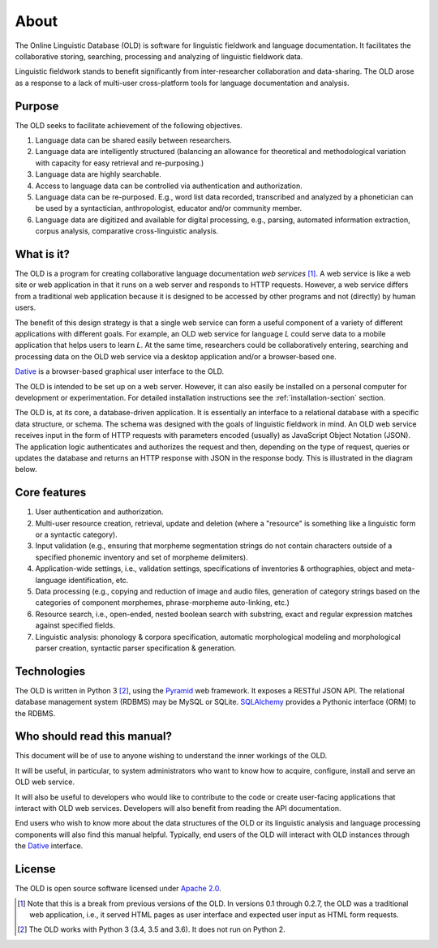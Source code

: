 ================================================================================
About
================================================================================

The Online Linguistic Database (OLD) is software for linguistic fieldwork and
language documentation. It facilitates the collaborative storing, searching,
processing and analyzing of linguistic fieldwork data.

Linguistic fieldwork stands to benefit significantly from inter-researcher
collaboration and data-sharing. The OLD arose as a response to a lack of
multi-user cross-platform tools for language documentation and analysis.


Purpose
--------------------------------------------------------------------------------

The OLD seeks to facilitate achievement of the following objectives.

#. Language data can be shared easily between researchers.
#. Language data are intelligently structured (balancing an allowance for
   theoretical and methodological variation with capacity for easy retrieval
   and re-purposing.)
#. Language data are highly searchable.
#. Access to language data can be controlled via authentication and
   authorization.
#. Language data can be re-purposed. E.g., word list data recorded, transcribed
   and analyzed by a phonetician can be used by a syntactician, anthropologist,
   educator and/or community member.
#. Language data are digitized and available for digital processing, e.g.,
   parsing, automated information extraction, corpus analysis, comparative
   cross-linguistic analysis.


What is it?
--------------------------------------------------------------------------------

The OLD is a program for creating collaborative language documentation *web
services* [#f1]_. A web service is like a web site or web application in that
it runs on a web server and responds to HTTP requests. However, a web
service differs from a traditional web application because it is designed to
be accessed by other programs and not (directly) by human users.

The benefit of this design strategy is that a single web service can form a
useful component of a variety of different applications with different goals.
For example, an OLD web service for language *L* could serve data to a mobile
application that helps users to learn *L*.  At the same time, researchers could
be collaboratively entering, searching and processing data on the OLD web
service via a desktop application and/or a browser-based one.

`Dative`_ is a browser-based graphical user interface to the OLD.

The OLD is intended to be set up on a web server. However, it can also easily
be installed on a personal computer for development or experimentation. For
detailed installation instructions see the :ref:`installation-section` section.

The OLD is, at its core, a database-driven application. It is essentially an
interface to a relational database with a specific data structure, or schema.
The schema was designed with the goals of linguistic fieldwork in mind. An OLD
web service receives input in the form of HTTP requests with parameters encoded
(usually) as JavaScript Object Notation (JSON). The application logic
authenticates and authorizes the request and then, depending on the type of
request, queries or updates the database and returns an HTTP response with JSON
in the response body. This is illustrated in the diagram below.

.. image:: _static/OLD_diagram_high_level.png
   :align: center


Core features
--------------------------------------------------------------------------------

#. User authentication and authorization.
#. Multi-user resource creation, retrieval, update and deletion (where a
   "resource" is something like a linguistic form or a syntactic category).
#. Input validation (e.g., ensuring that morpheme segmentation strings do not
   contain characters outside of a specified phonemic inventory and set of
   morpheme delimiters).
#. Application-wide settings, i.e., validation settings, specifications of
   inventories & orthographies, object and meta-language identification, etc.
#. Data processing (e.g., copying and reduction of image and audio files,
   generation of category strings based on the categories of component
   morphemes, phrase-morpheme auto-linking, etc.)
#. Resource search, i.e., open-ended, nested boolean search with substring,
   exact and regular expression matches against specified fields.
#. Linguistic analysis: phonology & corpora specification, automatic
   morphological modeling and morphological parser creation, syntactic parser
   specification & generation.


Technologies
--------------------------------------------------------------------------------

The OLD is written in Python 3 [#f2]_, using the `Pyramid`_ web framework. It
exposes a RESTful JSON API. The relational database management system (RDBMS)
may be MySQL or SQLite. `SQLAlchemy`_ provides a Pythonic interface (ORM) to the
RDBMS.


Who should read this manual?
--------------------------------------------------------------------------------

This document will be of use to anyone wishing to understand the inner workings
of the OLD.

It will be useful, in particular, to system administrators who want to know how
to acquire, configure, install and serve an OLD web service.

It will also be useful to developers who would like to contribute to the code or
create user-facing applications that interact with OLD web services.  Developers
will also benefit from reading the API documentation.

End users who wish to know more about the data structures of the OLD or its
linguistic analysis and language processing components will also find this
manual helpful. Typically, end users of the OLD will interact with OLD instances
through the `Dative`_ interface.


License
--------------------------------------------------------------------------------

The OLD is open source software licensed under
`Apache 2.0 <http://www.apache.org/licenses/LICENSE-2.0.txt>`_.



.. [#f1] Note that this is a break from previous versions of the OLD.  In
   versions 0.1 through 0.2.7, the OLD was a traditional web application, i.e.,
   it served HTML pages as user interface and expected user input as HTML form
   requests.

.. [#f2] The OLD works with Python 3 (3.4, 3.5 and 3.6). It does not run on
   Python 2.

.. _`Pyramid`: https://trypyramid.com/
.. _`SQLAlchemy`: https://www.sqlalchemy.org/
.. _`Dative`: http://www.dative.ca/
